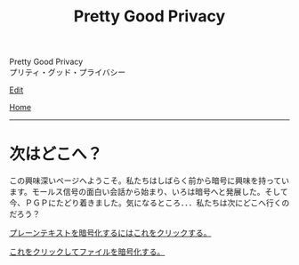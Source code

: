 #+TITLE: Pretty Good Privacy

#+BEGIN_EXPORT html
<div class="engt">Pretty Good Privacy</div>
<div class="japt">プリティ・グッド・プライバシー</div>
#+END_EXPORT

[[https://github.com/ahisu6/ahisu6.github.io/edit/main/src/pgp/index.org][Edit]]

[[file:../index.org][Home]]

-----

* 次はどこへ？
:PROPERTIES:
:CUSTOM_ID: org9df3609
:END:

この興味深いページへようこそ。私たちはしばらく前から暗号に興味を持っています。モールス信号の面白い会話から始まり、いろは暗号へと発展した。そして今、ＰＧＰにたどり着きました。気になるところ．．．私たちは次にどこへ行くのだろう？

[[file:./text.org][プレーンテキストを暗号化するにはこれをクリックする。]]

[[file:./files.org][これをクリックしてファイルを暗号化する。]]
